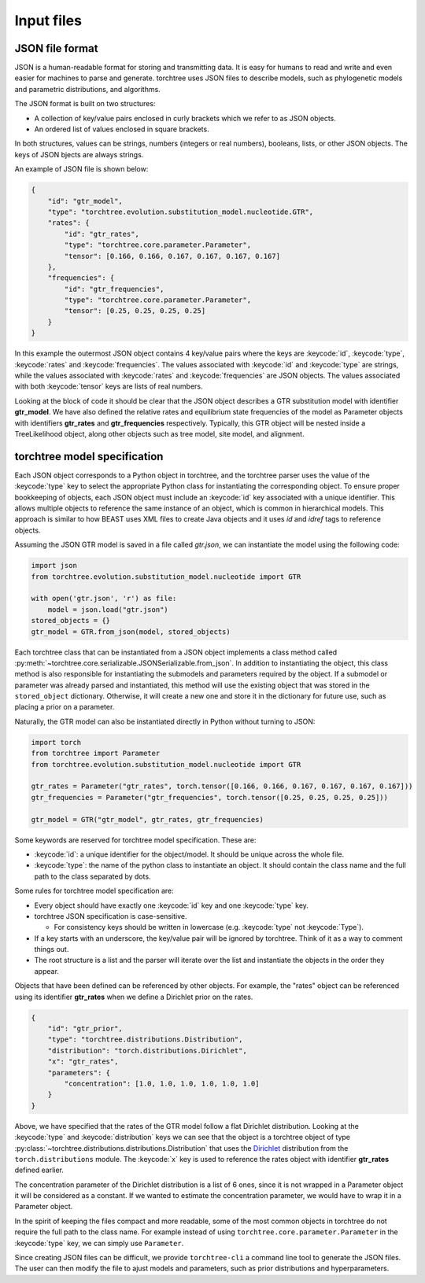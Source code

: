 Input files
===========

JSON file format
----------------

JSON is a human-readable format for storing and transmitting data. It is easy for humans to read and write and even easier for machines to parse and generate.
torchtree uses JSON files to describe models, such as phylogenetic models and parametric distributions, and algorithms.

The JSON format is built on two structures:

* A collection of key/value pairs enclosed in curly brackets which we refer to as JSON objects. 
* An ordered list of values enclosed in square brackets.

In both structures, values can be strings, numbers (integers or real numbers), booleans, lists, or other JSON objects.
The keys of JSON bjects are always strings.

An example of JSON file is shown below:

.. code-block:: JSON

    {
        "id": "gtr_model",
        "type": "torchtree.evolution.substitution_model.nucleotide.GTR",
        "rates": {
            "id": "gtr_rates",
            "type": "torchtree.core.parameter.Parameter",
            "tensor": [0.166, 0.166, 0.167, 0.167, 0.167, 0.167]
        },
        "frequencies": {
            "id": "gtr_frequencies",
            "type": "torchtree.core.parameter.Parameter",
            "tensor": [0.25, 0.25, 0.25, 0.25]
        }
    }

In this example the outermost JSON object contains 4 key/value pairs where the keys are :keycode:`id`, :keycode:`type`, :keycode:`rates` and :keycode:`frequencies`.
The values associated with :keycode:`id` and :keycode:`type` are strings, while the values associated with :keycode:`rates` and :keycode:`frequencies` are JSON objects.
The values associated with both :keycode:`tensor` keys are lists of real numbers.

Looking at the block of code it should be clear that the JSON object describes a GTR substitution model with identifier **gtr_model**.
We have also defined the relative rates and equilibrium state frequencies of the model as Parameter objects with identifiers **gtr_rates** and **gtr_frequencies** respectively.
Typically, this GTR object will be nested inside a TreeLikelihood object, along other objects such as tree model, site model, and alignment.


torchtree model specification
-----------------------------

Each JSON object corresponds to a Python object in torchtree, and the torchtree parser uses the value of the :keycode:`type` key to select the appropriate Python class for instantiating the corresponding object.
To ensure proper bookkeeping of objects, each JSON object must include an :keycode:`id` key associated with a unique identifier.
This allows multiple objects to reference the same instance of an object, which is common in hierarchical models.
This approach is similar to how BEAST uses XML files to create Java objects and it uses *id* and *idref* tags to reference objects.

Assuming the JSON GTR model is saved in a file called *gtr.json*, we can instantiate the model using the following code:

.. code-block:: python

    import json
    from torchtree.evolution.substitution_model.nucleotide import GTR

    with open('gtr.json', 'r') as file:
        model = json.load("gtr.json")
    stored_objects = {}
    gtr_model = GTR.from_json(model, stored_objects)

Each torchtree class that can be instantiated from a JSON object implements a class method called :py:meth:`~torchtree.core.serializable.JSONSerializable.from_json`.
In addition to instantiating the object, this class method is also responsible for instantiating the submodels and parameters required by the object.
If a submodel or parameter was already parsed and instantiated, this method will use the existing object that was stored in the ``stored_object`` dictionary.
Otherwise, it will create a new one and store it in the dictionary for future use, such as placing a prior on a parameter.

Naturally, the GTR model can also be instantiated directly in Python without turning to JSON:

.. code-block:: python

    import torch
    from torchtree import Parameter
    from torchtree.evolution.substitution_model.nucleotide import GTR

    gtr_rates = Parameter("gtr_rates", torch.tensor([0.166, 0.166, 0.167, 0.167, 0.167, 0.167]))
    gtr_frequencies = Parameter("gtr_frequencies", torch.tensor([0.25, 0.25, 0.25, 0.25]))

    gtr_model = GTR("gtr_model", gtr_rates, gtr_frequencies)


Some keywords are reserved for torchtree model specification. These are:

* :keycode:`id`: a unique identifier for the object/model. It should be unique across the whole file.
* :keycode:`type`: the name of the python class to instantiate an object. It should contain the class name and the full path to the class separated by dots.

Some rules for torchtree model specification are:

* Every object should have exactly one :keycode:`id` key and one :keycode:`type` key.
* torchtree JSON specification is case-sensitive.
  
  * For consistency keys should be written in lowercase (e.g. :keycode:`type` not :keycode:`Type`).
* If a key starts with an underscore, the key/value pair will be ignored by torchtree. Think of it as a way to comment things out.
* The root structure is a list and the parser will iterate over the list and instantiate the objects in the order they appear.

Objects that have been defined can be referenced by other objects. For example, the "rates" object can be referenced using its identifier **gtr_rates** when we define a Dirichlet prior on the rates.

.. code-block:: JSON

    {
        "id": "gtr_prior",
        "type": "torchtree.distributions.Distribution",
        "distribution": "torch.distributions.Dirichlet",
        "x": "gtr_rates",
        "parameters": {
            "concentration": [1.0, 1.0, 1.0, 1.0, 1.0, 1.0]
        }
    }

Above, we have specified that the rates of the GTR model follow a flat Dirichlet distribution.
Looking at the :keycode:`type` and :keycode:`distribution` keys we can see that the object is a torchtree object of type :py:class:`~torchtree.distributions.distributions.Distribution` that uses the `Dirichlet <https://pytorch.org/docs/stable/distributions.html#dirichlet>`_ distribution from the ``torch.distributions`` module.
The :keycode:`x` key is used to reference the rates object with identifier **gtr_rates** defined earlier.

The concentration parameter of the Dirichlet distribution is a list of 6 ones, since it is not wrapped in a Parameter object it will be considered as a constant.
If we wanted to estimate the concentration parameter, we would have to wrap it in a Parameter object.

In the spirit of keeping the files compact and more readable, some of the most common objects in torchtree do not require the full path to the class name.
For example instead of using ``torchtree.core.parameter.Parameter`` in the :keycode:`type` key, we can simply use ``Parameter``.

Since creating JSON files can be difficult, we provide ``torchtree-cli`` a command line tool to generate the JSON files.
The user can then modify the file to ajust models and parameters, such as prior distributions and hyperparameters.


